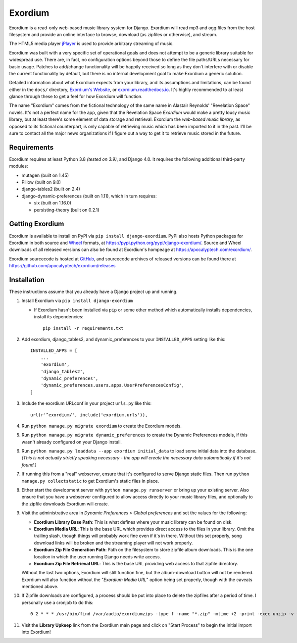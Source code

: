 ========
Exordium
========

Exordium is a read-only web-based music library system for Django.
Exordium will read mp3 and ogg files from the host filesystem and provide
an online interface to browse, download (as zipfiles or otherwise), and
stream.

The HTML5 media player `jPlayer <http://jplayer.org/>`_ is used to provide
arbitrary streaming of music.

Exordium was built with a very specific set of operational goals and does
not attempt to be a generic library suitable for widespread use.  There are,
in fact, no configuration options beyond those to define the file paths/URLs
necessary for basic usage.  Patches to add/change functionality will be
happily received so long as they don't interfere with or disable the current
functionality by default, but there is no internal development goal to make
Exordium a generic solution.

Detailed information about what Exordium expects from your library, and its
assumptions and limitations, can be found either in the ``docs/`` directory,
`Exordium's Website <https://apocalyptech.com/exordium>`_, or
`exordium.readthedocs.io <https://exordium.readthedocs.io/>`_.  It's
highly recommended to at least glance through these to get a feel for how
Exordium will function.

The name "Exordium" comes from the fictional technology of the same name in
Alastair Reynolds' "Revelation Space" novels.  It's not a perfect name for
the app, given that the Revelation Space *Exordium* would make a pretty
lousy music library, but at least there's some element of data storage and
retrieval.  Exordium the *web-based music library*, as opposed to its
fictional counterpart, is only capable of retrieving music which has been
imported to it in the past.  I'll be sure to contact all the major news
organizations if I figure out a way to get it to retrieve music stored in the
future.

Requirements
------------

Exordium requires at least Python 3.8 *(tested on 3.9)*, and Django 4.0.
It requires the following additional third-party modules:

- mutagen (built on 1.45)
- Pillow (built on 9.0)
- django-tables2 (built on 2.4)
- django-dynamic-preferences (built on 1.11), which in turn requires:

  - six (built on 1.16.0)
  - persisting-theory (built on 0.2.1)

Getting Exordium
----------------

Exordium is available to install on PyPI via ``pip install django-exordium``.
PyPI also hosts Python packages for Exordium in both source and
`Wheel <https://pypi.python.org/pypi/wheel>`_ formats, at 
https://pypi.python.org/pypi/django-exordium/.  Source and Wheel downloads
of all released versions can also be found at Exordium's hompeage at
https://apocalyptech.com/exordium/.

Exordium sourcecode is hosted at `GitHub <https://github.com/apocalyptech/exordium/>`_,
and sourcecode archives of released versions can be found there at
https://github.com/apocalyptech/exordium/releases

Installation
------------

These instructions assume that you already have a Django project up and
running.

1. Install Exordium via ``pip install django-exordium``

   - If Exordium hasn't been installed via ``pip`` or some other method which
     automatically installs dependencies, install its dependencies::

        pip install -r requirements.txt

2. Add exordium, django_tables2, and dynamic_preferences to your
   ``INSTALLED_APPS`` setting like this::

     INSTALLED_APPS = [
         ...
         'exordium',
         'django_tables2',
         'dynamic_preferences',
         'dynamic_preferences.users.apps.UserPreferencesConfig',
     ]

3. Include the exordium URLconf in your project ``urls.py`` like this::

     url(r'^exordium/', include('exordium.urls')),

4. Run ``python manage.py migrate exordium`` to create the Exordium models.
   
5. Run ``python manage.py migrate dynamic_preferences`` to create the
   Dynamic Preferences models, if this wasn't already configured on your
   Django install.

6. Run ``python manage.py loaddata --app exordium initial_data`` to load
   some initial data into the database.  *(This is not actually strictly
   speaking necessary - the app will create the necessary data
   automatically if it's not found.)*

7. If running this from a "real" webserver, ensure that it's configured
   to serve Django static files. Then run ``python manage.py collectstatic``
   to get Exordium's static files in place.

8. Either start the development server with ``python manage.py runserver``
   or bring up your existing server.  Also ensure that you have a webserver
   configured to allow access directly to your music library files, and 
   optionally to the zipfile downloads Exordium will create.
   
9. Visit the administrative area in *Dynamic Preferences > Global preferences*
   and set the values for the following:

   - **Exordium Library Base Path**: This is what defines where your music
     library can be found on disk.
   - **Exordium Media URL**: This is the base URL which provides direct
     access to the files in your library.  Omit the trailing slash, though
     things will probably work fine even if it's in there.  Without this
     set properly, song download links will be broken and the streaming
     player will not work properly.
   - **Exordium Zip File Generation Path**: Path on the filesystem to store
     zipfile album downloads.  This is the one location in which the user
     running Django needs write access.
   - **Exordium Zip File Retrieval URL**: This is the base URL providing
     web access to that zipfile directory.

   Without the last two options, Exordium will still function fine, but the
   album-download button will not be rendered.  Exordium will also function
   without the "*Exordium Media URL*" option being set properly, though
   with the caveats mentioned above.

10. If Zipfile downloads are configured, a process should be put into place
    to delete the zipfiles after a period of time.  I personally use a cronjob
    to do this::

      0 2 * * * /usr/bin/find /var/audio/exordiumzips -type f -name "*.zip" -mtime +2 -print -exec unzip -v {} \; -exec rm {} \;

11. Visit the **Library Upkeep** link from the Exordium main page and click on
    "Start Process" to begin the initial import into Exordium!
